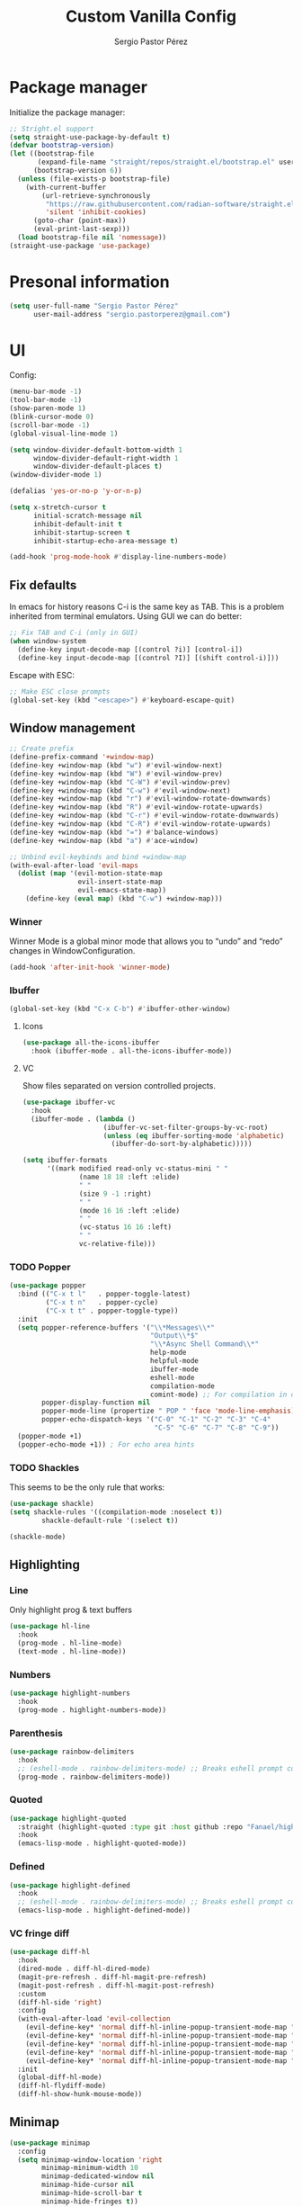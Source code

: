 #+title: Custom Vanilla Config
#+author: Sergio Pastor Pérez
#+startup: showeverything

* Package manager

Initialize the package manager:
#+begin_src emacs-lisp
;; Stright.el support
(setq straight-use-package-by-default t)
(defvar bootstrap-version)
(let ((bootstrap-file
       (expand-file-name "straight/repos/straight.el/bootstrap.el" user-emacs-directory))
      (bootstrap-version 6))
  (unless (file-exists-p bootstrap-file)
    (with-current-buffer
        (url-retrieve-synchronously
         "https://raw.githubusercontent.com/radian-software/straight.el/develop/install.el"
         'silent 'inhibit-cookies)
      (goto-char (point-max))
      (eval-print-last-sexp)))
  (load bootstrap-file nil 'nomessage))
(straight-use-package 'use-package)
#+end_src

* Presonal information

#+begin_src emacs-lisp
(setq user-full-name "Sergio Pastor Pérez"
      user-mail-address "sergio.pastorperez@gmail.com")
#+end_src

* UI

Config:
#+begin_src emacs-lisp
(menu-bar-mode -1)
(tool-bar-mode -1)
(show-paren-mode 1)
(blink-cursor-mode 0)
(scroll-bar-mode -1)
(global-visual-line-mode 1)

(setq window-divider-default-bottom-width 1
      window-divider-default-right-width 1
      window-divider-default-places t)
(window-divider-mode 1)

(defalias 'yes-or-no-p 'y-or-n-p)

(setq x-stretch-cursor t
      initial-scratch-message nil
      inhibit-default-init t
      inhibit-startup-screen t
      inhibit-startup-echo-area-message t)

(add-hook 'prog-mode-hook #'display-line-numbers-mode)
#+end_src

** Fix defaults

In emacs for history reasons C-i is the same key as TAB. This is a problem inherited from terminal emulators. Using GUI we can do better:
#+begin_src emacs-lisp
;; Fix TAB and C-i (only in GUI)
(when window-system
  (define-key input-decode-map [(control ?i)] [control-i])
  (define-key input-decode-map [(control ?I)] [(shift control-i)]))
#+end_src

Escape with ESC:
#+begin_src emacs-lisp
;; Make ESC close prompts
(global-set-key (kbd "<escape>") #'keyboard-escape-quit)
#+end_src

** Window management

#+begin_src emacs-lisp :tangle no
;; Create prefix
(define-prefix-command '+window-map)
(define-key +window-map (kbd "w") #'evil-window-next)
(define-key +window-map (kbd "W") #'evil-window-prev)
(define-key +window-map (kbd "C-W") #'evil-window-prev)
(define-key +window-map (kbd "C-w") #'evil-window-next)
(define-key +window-map (kbd "r") #'evil-window-rotate-downwards)
(define-key +window-map (kbd "R") #'evil-window-rotate-upwards)
(define-key +window-map (kbd "C-r") #'evil-window-rotate-downwards)
(define-key +window-map (kbd "C-R") #'evil-window-rotate-upwards)
(define-key +window-map (kbd "=") #'balance-windows)
(define-key +window-map (kbd "a") #'ace-window)

;; Unbind evil-keybinds and bind +window-map
(with-eval-after-load 'evil-maps
  (dolist (map '(evil-motion-state-map
                 evil-insert-state-map
                 evil-emacs-state-map))
    (define-key (eval map) (kbd "C-w") +window-map)))
#+end_src


*** Winner
Winner Mode is a global minor mode that allows you to “undo” and “redo” changes in WindowConfiguration.
#+begin_src emacs-lisp
(add-hook 'after-init-hook 'winner-mode)
#+end_src

*** Ibuffer

#+begin_src emacs-lisp
(global-set-key (kbd "C-x C-b") #'ibuffer-other-window)
#+end_src

**** Icons

#+begin_src emacs-lisp
(use-package all-the-icons-ibuffer
  :hook (ibuffer-mode . all-the-icons-ibuffer-mode))
#+end_src

**** VC

Show files separated on version controlled projects.
#+begin_src emacs-lisp
(use-package ibuffer-vc
  :hook
  (ibuffer-mode . (lambda ()
                    (ibuffer-vc-set-filter-groups-by-vc-root)
                    (unless (eq ibuffer-sorting-mode 'alphabetic)
                      (ibuffer-do-sort-by-alphabetic)))))

(setq ibuffer-formats
      '((mark modified read-only vc-status-mini " "
              (name 18 18 :left :elide)
              " "
              (size 9 -1 :right)
              " "
              (mode 16 16 :left :elide)
              " "
              (vc-status 16 16 :left)
              " "
              vc-relative-file)))
#+end_src

*** TODO Popper

#+begin_src emacs-lisp
(use-package popper
  :bind (("C-x t l"   . popper-toggle-latest)
         ("C-x t n"   . popper-cycle)
         ("C-x t t" . popper-toggle-type))
  :init
  (setq popper-reference-buffers '("\\*Messages\\*"
                                   "Output\\*$"
                                   "\\*Async Shell Command\\*"
                                   help-mode
                                   helpful-mode
                                   ibuffer-mode
                                   eshell-mode
                                   compilation-mode
                                   comint-mode) ;; For compilation in commint mode (C-u)
        popper-display-function nil
        popper-mode-line (propertize " POP " 'face 'mode-line-emphasis)
        popper-echo-dispatch-keys '("C-0" "C-1" "C-2" "C-3" "C-4"
                                    "C-5" "C-6" "C-7" "C-8" "C-9"))
  (popper-mode +1)
  (popper-echo-mode +1)) ; For echo area hints
#+end_src

*** TODO Shackles

This seems to be the only rule that works:
#+begin_src emacs-lisp
(use-package shackle)
(setq shackle-rules '((compilation-mode :noselect t))
        shackle-default-rule '(:select t))

(shackle-mode)
#+end_src

** Highlighting
*** Line

Only highlight prog & text buffers
#+begin_src emacs-lisp
(use-package hl-line
  :hook
  (prog-mode . hl-line-mode)
  (text-mode . hl-line-mode))
#+end_src

*** Numbers

#+begin_src emacs-lisp
(use-package highlight-numbers
  :hook
  (prog-mode . highlight-numbers-mode))
#+end_src

*** Parenthesis

#+begin_src emacs-lisp
(use-package rainbow-delimiters
  :hook
  ;; (eshell-mode . rainbow-delimiters-mode) ;; Breaks eshell prompt coloring
  (prog-mode . rainbow-delimiters-mode))
#+end_src

*** Quoted

#+begin_src emacs-lisp
(use-package highlight-quoted
  :straight (highlight-quoted :type git :host github :repo "Fanael/highlight-quoted")
  :hook
  (emacs-lisp-mode . highlight-quoted-mode))
#+end_src

*** Defined

#+begin_src emacs-lisp
(use-package highlight-defined
  :hook
  ;; (eshell-mode . rainbow-delimiters-mode) ;; Breaks eshell prompt coloring
  (emacs-lisp-mode . highlight-defined-mode))
#+end_src


*** VC fringe diff

#+begin_src emacs-lisp
(use-package diff-hl
  :hook
  (dired-mode . diff-hl-dired-mode)
  (magit-pre-refresh . diff-hl-magit-pre-refresh)
  (magit-post-refresh . diff-hl-magit-post-refresh)
  :custom
  (diff-hl-side 'right)
  :config
  (with-eval-after-load 'evil-collection
    (evil-define-key* 'normal diff-hl-inline-popup-transient-mode-map "q" 'diff-hl-inline-popup-hide)
    (evil-define-key* 'normal diff-hl-inline-popup-transient-mode-map "p" 'diff-hl-show-hunk-previous)
    (evil-define-key* 'normal diff-hl-inline-popup-transient-mode-map "n" 'diff-hl-show-hunk-next)
    (evil-define-key* 'normal diff-hl-inline-popup-transient-mode-map "r" 'diff-hl-show-hunk-revert-hunk)
    (evil-define-key* 'normal diff-hl-inline-popup-transient-mode-map "c" 'diff-hl-show-hunk-copy-original-text))
  :init
  (global-diff-hl-mode)
  (diff-hl-flydiff-mode)
  (diff-hl-show-hunk-mouse-mode))
#+end_src

** Minimap

#+begin_src emacs-lisp
(use-package minimap
  :config
  (setq minimap-window-location 'right
        minimap-minimum-width 10
        minimap-dedicated-window nil
        minimap-hide-cursor nil
        minimap-hide-scroll-bar t
        minimap-hide-fringes t))

#+end_src

** Hydra

#+begin_src emacs-lisp
(use-package hydra)
#+end_src

** Treemacs

#+begin_src emacs-lisp
(use-package treemacs
  :bind (("C-x t 1"   . treemacs-delete-other-windows)
         ("C-x t t"   . treemacs)
         ("C-x t d"   . treemacs-select-directory)
         ("C-x t B"   . treemacs-bookmark)
         ("C-x t C-t" . treemacs-find-file)
         ("C-x t M-t" . treemacs-find-tag)))

(use-package treemacs-evil
  :after (treemacs evil))

(use-package treemacs-projectile
  :after (treemacs projectile))

(use-package treemacs-icons-dired
  :hook (dired-mode . treemacs-icons-dired-enable-once))

(use-package treemacs-magit
  :after (treemacs magit))
#+end_src

** Eros

#+begin_src emacs-lisp
(use-package eros
  :init
  (eros-mode))
#+end_src

* Theming
** Modeline

#+begin_src emacs-lisp
(use-package doom-modeline
  :custom
  (doom-modeline-buffer-file-name-style 'truncate-upto-project)
  :init (doom-modeline-mode 1))

(use-package hide-mode-line)
#+end_src

** Color schemes

#+begin_src emacs-lisp
(setq custom-safe-themes t)
(with-eval-after-load 'ef-themes
  (load-theme 'ef-night))
(with-eval-after-load 'kaolin-themes
  (kaolin-treemacs-theme))
#+end_src

*** Ef

#+begin_src emacs-lisp
(use-package ef-themes)
#+end_src

*** Doom

#+begin_src emacs-lisp
(use-package doom-themes
  :config
  ;; Global settings (defaults)
  (setq doom-themes-enable-bold t    ; if nil, bold is universally disabled
        doom-themes-enable-italic t) ; if nil, italics is universally disabled

  ;; Enable flashing mode-line on errors
  (doom-themes-visual-bell-config)
  ;; Enable custom neotree theme (all-the-icons must be installed!)
  (doom-themes-neotree-config)
  ;; or for treemacs users
  (setq doom-themes-treemacs-theme "doom-atom") ; use "doom-colors" for less minimal icon theme
  (doom-themes-treemacs-config)
  ;; Corrects (and improves) org-mode's native fontification.
  (doom-themes-org-config))
#+end_src

*** Kaolin

#+begin_src emacs-lisp
(use-package kaolin-themes
  :custom
  (kaolin-themes-italic-comments t))
#+end_src

*** Tron legacy

#+begin_src emacs-lisp
(use-package tron-legacy-theme
  :config
  (setq tron-legacy-theme-vivid-cursor t))
#+end_src

** Fonts

#+begin_src emacs-lisp
(setq default-frame-alist
   '((font . "JetBrainsMono Nerd Font-14")))
#+end_src

** Icons

#+begin_src emacs-lisp
(use-package all-the-icons
  :if (display-graphic-p)
  :config
  (when window-system
    (if (not (x-list-fonts "all-the-icons"))
        (all-the-icons-install-fonts))))
#+end_src

* Editing functionality
** Tabs

#+begin_src emacs-lisp
(setq-default indent-tabs-mode nil)
#+end_src

** Mouse buttons

#+begin_src emacs-lisp
(with-eval-after-load 'evil-maps
  (define-key evil-motion-state-map (kbd "<mouse-8>") 'evil-jump-backward)
  (define-key evil-motion-state-map (kbd "<mouse-9>") 'evil-jump-forward))
#+end_src

** Evil

#+begin_src emacs-lisp
(use-package evil
  :demand t
  :bind
  (:map evil-motion-state-map
        ;; Unbound confliction keys
        ("C-e" . nil)
        ("C-y" . nil)
        ("TAB" . nil) ;; Remove the default binding so org-cycle can take precedence
        ;; Scrolling bindings
        ("C-<up>" . evil-scroll-line-up)
        ("C-<down>" . evil-scroll-line-down)
        ;; Jumping
        ("g D" . xref-find-definitions-other-window))
  (:map evil-normal-state-map
        ("C-." . nil)) ;; Remove the default binding so embark-act can take precedence
  :config
  (evil-mode 1)
  (evil-set-undo-system 'undo-tree)
  (mapc (lambda (mode)
          (evil-set-initial-state mode 'emacs))
        '(eww-mode
          profiler-report-mode
          pdf-view-mode))
  (define-key evil-motion-state-map (kbd "C-o") 'evil-jump-backward)
  (define-key evil-motion-state-map [control-i] 'evil-jump-forward) ;; In emacs normal C-i is tab. The remap is needed
  :init
  (setq evil-ex-substitute-global t     ; I like my s/../.. to by global by default
        evil-move-cursor-back nil       ; Don't move the block cursor when toggling insert mode
        evil-kill-on-visual-paste nil
        evil-want-keybinding nil))

(use-package evil-collection
  :after evil
  :init
  (with-eval-after-load 'evil-collection ;; After
    (setq evil-collection-mode-list (remq 'org evil-collection-mode-list)) ;; Remove org form the list, it's bugged in visual mode. This needs to be in :init to not be overrided by the default values when loaded
    (evil-collection-init))) ;; Enable for magit
#+end_src

*** Surround

#+begin_src emacs-lisp
(use-package evil-surround
  :after evil
  :config
  (global-evil-surround-mode 1))
#+end_src

*** Snipe

#+begin_src emacs-lisp
(use-package evil-snipe
  :after evil
  :config
  (evil-snipe-override-mode 1))
#+end_src

*** Googles

#+begin_src emacs-lisp
(use-package evil-goggles
  :after evil
  :config
  (evil-goggles-mode)

  ;; optionally use diff-mode's faces; as a result, deleted text
  ;; will be highlighed with `diff-removed` face which is typically
  ;; some red color (as defined by the color theme)
  ;; other faces such as `diff-added` will be used for other actions
  (evil-goggles-use-diff-faces)
  (setq evil-goggles-duration 0.1))
#+end_src

*** Multiedit (the keybind is not working)

#+begin_src emacs-lisp
(use-package evil-multiedit
  :after evil
  :config
  (evil-multiedit-default-keybinds)
  (evil-define-key* nil evil-multiedit-mode-map (kbd "C-c n") #'iedit-show/hide-context-lines)) 
#+end_src

*** Easymotion

#+begin_src emacs-lisp
(use-package evil-easymotion
  :bind (:map evilem-map
              ("SPC" . evil-avy-goto-char-timer))
  :init
  (evilem-default-keybindings "gs"))
#+end_src

** Expand region

#+begin_src emacs-lisp
(use-package expand-region
  :after evil
  :bind
  ("C-+" . er/expand-region))
#+end_src

** Avy

Avy is a GNU Emacs package for jumping to visible text using a char-based decision tree
#+begin_src emacs-lisp
(use-package avy)
#+end_src

** Iedit

#+begin_src emacs-lisp
(use-package iedit
  :init
  (set-face-attribute 'iedit-occurrence nil :inherit 'lazy-highlight)) ;; Set iedit face to one that won't collide with lsp-face-highlight-textual
#+end_src

* History
** Backups
Backup files preserve file contents prior to the current session.
Put backed-up files on a dedicated directory (avoids cluttering the working directory tree).
#+begin_src emacs-lisp
(setq backup-directory-alist `(("." . "~/.saves")))
#+end_src

** Autosave

Auto-saving preserves the text from earlier in the current editing session.
Put autosave files on a dedicated directory (avoids cluttering the working directory tree).
#+begin_src emacs-lisp
(setq auto-save-file-name-transforms
      `((".*" ,(concat user-emacs-directory "auto-save/") t)))
#+end_src

** Save place

This means when you visit a file, point goes to the last place
where it was when you previously visited the same file.
#+begin_src emacs-lisp
(save-place-mode 1)
#+end_src

** Savehist

Persist history over Emacs restarts. Vertico sorts by history position.
#+begin_src emacs-lisp
(use-package savehist
  :init
  (savehist-mode))
#+end_src

** Undo-tree

Undo system that allows tree visualization.
#+begin_src emacs-lisp
(use-package undo-tree
  :init
  (global-undo-tree-mode)
  :config
  (setq undo-tree-history-directory-alist '(("." . "~/.emacs.d/undo"))
        undo-tree-visualizer-diff t))
#+end_src

* Help
** Helpful

Improved help system.
#+begin_src emacs-lisp
(use-package helpful
  :custom
  (counsel-describe-variable-function #'helpful-variable)
  :bind
  ("C-h f" . helpful-function)
  ([remap describe-symbol] . helpful-symbol)
  ([remap describe-variable] . helpful-variable)
  ([remap describe-command] . helpful-command)
  ([remap describe-key] . helpful-key))
#+end_src

** Which-key

Key legend popup.
#+begin_src emacs-lisp
(use-package which-key
  :diminish
  :custom
  (which-key-idle-secondary-delay 0.01)
  :config
  (which-key-mode t))
#+end_src

* Completion
** Vertico

#+begin_src emacs-lisp
(use-package vertico
  :straight (:files (:defaults "extensions/*")) ;; Load the extensions
  ;; Create this types of visual transformations:
  ;; + ~/some/path//opt -> /opt
  ;; + /some/other/path/~/.config -> ~/.config
  :hook (rfn-eshadow-update-overlay . vertico-directory-tidy)
  :custom
  (vertico-cycle t)
  :bind
  (:map vertico-map
  ("<prior>" . vertico-scroll-down)
  ("<next>" . vertico-scroll-up)
  ("<escape>" . minibuffer-keyboard-quit)
  ("RET" . vertico-directory-enter)
  ("DEL" . vertico-directory-delete-char)
  ("M-DEL" . vertico-directory-delete-word))
  :config
  (add-hook 'minibuffer-setup-hook #'vertico-repeat-save)
  (define-key override-global-map (kbd "C-'") #'vertico-repeat)
  :init
  (vertico-mode)
  (vertico-mouse-mode))
#+end_src

** Orderless

Allow fuzy search on the completion framework.
#+begin_src emacs-lisp
;; Optionally use the `orderless' completion style.
(use-package orderless
  :init
  ;; Configure a custom style dispatcher (see the Consult wiki)
  ;; (setq orderless-style-dispatchers '(+orderless-dispatch)
  ;;       orderless-component-separator #'orderless-escapable-split-on-space)
  (setq completion-styles '(orderless basic)
        completion-category-defaults nil
        completion-category-overrides '((file (styles partial-completion)))))
#+end_src

** Marginalia

Add contextual information on the completion menus.
#+begin_src emacs-lisp
(use-package marginalia
  :bind (("M-A" . marginalia-cycle)
         :map minibuffer-local-map
           ("M-A" . marginalia-cycle))
  :custom
    (marginalia-max-relative-age 0)
    (marginalia-align 'left)
  :init
    (marginalia-mode))
#+end_src

** Icons

Enable icons on the completion framework.
#+begin_src emacs-lisp
(use-package all-the-icons-completion
  :after (marginalia all-the-icons)
  :hook (marginalia-mode . all-the-icons-completion-marginalia-setup)
  :config (setq all-the-icons-scale-factor 1.0)
  :init (all-the-icons-completion-mode))
#+end_src

** Corfu

Autocompletion for inline text.
#+begin_src emacs-lisp
(use-package corfu
  :straight (:files (:defaults "extensions/*")) ;; Load the extensions
  ;; Optional customizations
  :custom
  (corfu-cycle t)                  ; Allows cycling through candidates
  (corfu-auto t)                   ; Enable auto completion
  (tab-always-indent 'complete)

  :bind (:map corfu-map
              ("C-SPC" . corfu-insert-separator)
              ("RET" . nil))
  :config
  (defun corfu-enable-always-in-minibuffer ()
    "Enable Corfu in the minibuffer if Vertico/Mct are not active."
    (unless (or (bound-and-true-p mct--active)
                (bound-and-true-p vertico--input))
      (setq-local corfu-auto t)
      (corfu-mode)))
  (add-hook 'minibuffer-setup-hook #'corfu-enable-always-in-minibuffer)

  ;; Fix comint mode map taking precedence over corfu
  (evil-define-key* 'insert corfu-map (kbd "<up>") #'corfu-previous)
  (evil-define-key* 'insert corfu-map (kbd "<down>") #'corfu-next)
  :init
  (global-corfu-mode)
  (corfu-history-mode))
#+end_src

*** Documentation popup

#+begin_src emacs-lisp
(use-package corfu-doc
  :after corfu
  :bind (:map corfu-map
              ("M-e" . corfu-doc-scroll-down)
              ("M-d" . corfu-doc-scroll-up)
              ("M-c" . corfu-doc-toggle))
  :hook (corfu-mode-hook . corfu-doc-mode))
#+end_src

*** Icons

#+begin_src emacs-lisp
(use-package kind-icon
  :after corfu
  :custom
  (kind-icon-default-face 'corfu-default) ; to compute blended backgrounds correctly
  :config
  (add-to-list 'corfu-margin-formatters #'kind-icon-margin-formatter))
#+end_src

*** Eshell support

#+begin_src emacs-lisp
(defun corfu-send-shell (&rest _)
  "Send completion candidate when inside comint/eshell."
  (cond
   ((and (derived-mode-p 'eshell-mode) (fboundp 'eshell-send-input))
    (eshell-send-input))
   ((and (derived-mode-p 'comint-mode)  (fboundp 'comint-send-input))
    (comint-send-input))))

(advice-add #'corfu-insert :after #'corfu-send-shell)

(add-hook 'eshell-mode-hook
          #'(lambda ()
              (setq-local corfu-auto nil)
              (corfu-mode)))
#+end_src

** Cape

#+begin_src emacs-lisp
(use-package cape
  ;; Bind dedicated completion commands
  ;; Alternative prefix keys: C-c p, M-p, M-+, ...
  :bind (("M-p p" . completion-at-point) ;; capf
         ("M-p t" . complete-tag)        ;; etags
         ("M-p d" . cape-dabbrev)        ;; or dabbrev-completion
         ("M-p h" . cape-history)
         ("M-p f" . cape-file)
         ("M-p k" . cape-keyword)
         ("M-p s" . cape-symbol)
         ("M-p a" . cape-abbrev)
         ("M-p i" . cape-ispell)
         ("M-p l" . cape-line)
         ("M-p w" . cape-dict)
         ("M-p \\" . cape-tex)
         ("M-p _" . cape-tex)
         ("M-p ^" . cape-tex)
         ("M-p &" . cape-sgml)
         ("M-p r" . cape-rfc1345))
  :hook
  (prog-mode . (lambda ()
                 (if (not (member 'elisp-completion-at-point completion-at-point-functions))
                     (dolist (backend '(cape-symbol cape-dabbrev cape-keyword cape-file)) ;; Try first keywords and dabbrev after (lsp completion will take precedence) on prog derived modes. File completion will still work if preceded by <.>
                       (add-to-list 'completion-at-point-functions backend))
                   (dolist (backend '(cape-file cape-keyword cape-dabbrev cape-symbol)) ;; For lisp let the default completion be the first candidate
                     (add-to-list 'completion-at-point-functions backend t)))))
  (text-mode . (lambda ()
                 (dolist (backend '(cape-dabbrev cape-file)) ;; Try dabbrev and enable file completion on text derived modes
                   (add-to-list 'completion-at-point-functions backend)))))
#+end_src

** Yasnippet

#+begin_src emacs-lisp
(use-package yasnippet
  :config
  (defun +yas/org-last-src-lang ()
    "Return the language of the last src-block, if it exists."
    (save-excursion
      (beginning-of-line)
      (when (re-search-backward "^[ \t]*#\\+begin_src" nil t)
        (org-element-property :language (org-element-context)))))
  :init (yas-global-mode 1))

(use-package yasnippet-snippets)
#+end_src

** Extras

#+begin_src emacs-lisp
(advice-add #'vertico--format-candidate :around
            (lambda (orig cand prefix suffix index _start)
              (setq cand (funcall orig cand prefix suffix index _start))
              (concat
               (if (= vertico--index index)
                   (propertize "» " 'face 'vertico-current)
                 "  ")
               cand)))

;; Add prompt indicator to `completing-read-multiple'.
;; We display [CRM<separator>], e.g., [CRM,] if the separator is a comma.
(defun crm-indicator (args)
  (cons (format "[CRM%s] %s"
                (replace-regexp-in-string
                 "\\`\\[.*?]\\*\\|\\[.*?]\\*\\'" ""
                 crm-separator)
                (car args))
        (cdr args)))
(advice-add #'completing-read-multiple :filter-args #'crm-indicator)
#+end_src

* Search
** Wgrep
wgrep allows you to edit a grep buffer and apply those changes to the file buffer like sed interactively. No need to learn sed script, just learn Emacs.
#+begin_src emacs-lisp
(use-package wgrep)
#+end_src

** Consult

Adds emacs wrappers on UNIX search commands.
#+begin_src emacs-lisp
(use-package consult
  ;; Replace bindings. Lazily loaded due by `use-package'.
  :bind (;; C-c bindings (mode-specific-map)
         ("C-c h" . consult-history)
         ("C-c m" . consult-mode-command)
         ("C-c k" . consult-kmacro)
         ;; C-x bindings (ctl-x-map)
         ("C-x M-:" . consult-complex-command)     ;; orig. repeat-complex-command
         ("C-x b" . consult-buffer)                ;; orig. switch-to-buffer
         ("C-x 4 b" . consult-buffer-other-window) ;; orig. switch-to-buffer-other-window
         ("C-x 5 b" . consult-buffer-other-frame)  ;; orig. switch-to-buffer-other-frame
         ("C-x r b" . consult-bookmark)            ;; orig. bookmark-jump
         ("C-x p b" . consult-project-buffer)      ;; orig. project-switch-to-buffer
         ;; Custom M-# bindings for fast register access
         ("M-#" . consult-register-load)
         ("M-'" . consult-register-store)          ;; orig. abbrev-prefix-mark (unrelated)
         ("C-M-#" . consult-register)
         ;; Other custom bindings
         ("M-y" . consult-yank-pop)                ;; orig. yank-pop
         ("<help> a" . consult-apropos)            ;; orig. apropos-command
         ;; M-g bindings (goto-map)
         ("M-g e" . consult-compile-error)
         ("M-g f" . consult-flymake)               ;; Alternative: consult-flycheck
         ("M-g g" . consult-goto-line)             ;; orig. goto-line
         ("M-g M-g" . consult-goto-line)           ;; orig. goto-line
         ("M-g o" . consult-outline)               ;; Alternative: consult-org-heading
         ("M-g m" . consult-mark)
         ("M-g k" . consult-global-mark)
         ("M-g i" . consult-imenu)
         ("M-g I" . consult-imenu-multi)
         ;; M-s bindings (search-map)
         ("M-s d" . consult-find)
         ("M-s D" . consult-locate)
         ("M-s g" . consult-grep)
         ("M-s G" . consult-git-grep)
         ("M-s r" . consult-ripgrep)
         ("M-s l" . consult-line)
         ("M-s L" . consult-line-multi)
         ("M-s m" . consult-multi-occur)
         ("M-s k" . consult-keep-lines)
         ("M-s u" . consult-focus-lines)
         ;; Isearch integration
         ("M-s e" . consult-isearch-history)
         :map isearch-mode-map
         ("M-e" . consult-isearch-history)         ;; orig. isearch-edit-string
         ("M-s e" . consult-isearch-history)       ;; orig. isearch-edit-string
         ("M-s l" . consult-line)                  ;; needed by consult-line to detect isearch
         ("M-s L" . consult-line-multi)            ;; needed by consult-line to detect isearch
         ;; Minibuffer history
         :map minibuffer-local-map
         ("M-s" . consult-history)                 ;; orig. next-matching-history-element
         ("M-r" . consult-history))                ;; orig. previous-matching-history-element

  ;; Enable automatic preview at point in the *Completions* buffer. This is
  ;; relevant when you use the default completion UI.
  :hook (completion-list-mode . consult-preview-at-point-mode)

  ;; The :init configuration is always executed (Not lazy)
  :init

  ;; Optionally configure the register formatting. This improves the register
  ;; preview for `consult-register', `consult-register-load',
  ;; `consult-register-store' and the Emacs built-ins.
  (setq register-preview-delay 0.5
        register-preview-function #'consult-register-format)

  ;; Optionally tweak the register preview window.
  ;; This adds thin lines, sorting and hides the mode line of the window.
  (advice-add #'register-preview :override #'consult-register-window)

  ;; Use Consult to select xref locations with preview
  (setq xref-show-xrefs-function #'consult-xref
        xref-show-definitions-function #'consult-xref)

  ;; Configure other variables and modes in the :config section,
  ;; after lazily loading the package.
  :config

  ;; Optionally configure preview. The default value
  ;; is 'any, such that any key triggers the preview.
  ;; (setq consult-preview-key 'any)
  ;; (setq consult-preview-key (kbd "M-."))
  ;; (setq consult-preview-key (list (kbd "<S-down>") (kbd "<S-up>")))
  ;; For some commands and buffer sources it is useful to configure the
  ;; :preview-key on a per-command basis using the `consult-customize' macro.
  (consult-customize
   consult-theme :preview-key '(:debounce 0.2 any)
   consult-ripgrep consult-git-grep consult-grep
   consult-bookmark consult-recent-file consult-xref
   consult--source-bookmark consult--source-file-register
   consult--source-recent-file consult--source-project-recent-file
   ;; :preview-key (kbd "M-.")
   :preview-key '(:debounce 0.4 any))

  ;; Optionally configure the narrowing key.
  ;; Both "<" and "C-+" work reasonably well.
  (setq consult-narrow-key "<") ;; (kbd "C-+")

  ;; Optionally make narrowing help available in the minibuffer.
  ;; You may want to use `embark-prefix-help-command' or which-key instead.
  ;; (define-key consult-narrow-map (vconcat consult-narrow-key "?") #'consult-narrow-help)

  ;; By default `consult-project-function' uses `project-root' from project.el.
  ;; Optionally configure a different project root function.
  ;; There are multiple reasonable alternatives to chose from.
  ;;;; 1. project.el (the default)
  ;; (setq consult-project-function #'consult--default-project--function)
  ;;;; 2. projectile.el (projectile-project-root)
  ;; (autoload 'projectile-project-root "projectile")
  ;; (setq consult-project-function (lambda (_) (projectile-project-root)))
  ;;;; 3. vc.el (vc-root-dir)
  ;; (setq consult-project-function (lambda (_) (vc-root-dir)))
  ;;;; 4. locate-dominating-file
  ;; (setq consult-project-function (lambda (_) (locate-dominating-file "." ".git")))
)
#+end_src

*** Dir

Choose a directory and act on it.
#+begin_src emacs-lisp
(use-package consult-dir
  :bind (("C-x C-d" . consult-dir)
         :map vertico-map
         ("C-x C-d" . consult-dir)
         ("C-x C-j" . consult-dir-jump-file)))
#+end_src

** Dumb jump

A fantastic package that uses regex to find possible matches of the target at point
#+begin_src emacs-lisp
(use-package dumb-jump
  :config
  (add-hook 'xref-backend-functions #'dumb-jump-xref-activate)) 
#+end_src

* Version control
** Magit

Magit is a complete text-based user interface to Git.
#+begin_src emacs-lisp
(use-package magit)
#+end_src

** Gitignore

#+begin_src emacs-lisp
(use-package gitignore
  :straight (gitignore :type git :host github :repo "syohex/emacs-gitignore"))
#+end_src

* Automatic insertions
** Smartparenthens

Improved parenthesis.
#+begin_src emacs-lisp
(use-package smartparens
  :config
  (require 'smartparens-config)
  (setq sp-highlight-pair-overlay nil ;; Do not highlight space between parentheses when they are inserted
        sp-ignore-modes-list (delete 'minibuffer-mode sp-ignore-modes-list)) ;; Enable in the minibuffer
  (sp-local-pair 'minibuffer-mode "'" nil :actions nil) ;; Disable pairing single quotes on minibuffer
  (when window-system ;; This breaks on terminal mode
    (define-key smartparens-mode-map (kbd "M-i") #'sp-forward-slurp-sexp)
    (define-key smartparens-mode-map (kbd "M-I") #'sp-backward-slurp-sexp)
    (define-key smartparens-mode-map (kbd "M-o") #'sp-forward-barf-sexp)
    (define-key smartparens-mode-map (kbd "M-O") #'sp-backward-barf-sexp))
  :init
  (smartparens-global-mode))
#+end_src

* Embark

Embark makes it easy to choose a command to run based on what is near point, both during a minibuffer completion session (in a way familiar to Helm or Counsel users) and in normal buffers.
#+begin_src emacs-lisp
(use-package embark
  :bind
  (("C-." . embark-act)         ;; pick some comfortable binding
   ("C-;" . embark-dwim)        ;; good alternative: M-.
   ("C-h B" . embark-bindings)) ;; alternative for `describe-bindings'
  :init
  ;; Optionally replace the key help with a completing-read interface
  (setq prefix-help-command #'embark-prefix-help-command) ;; This lets you use your completion framework to search for comands after a prefix (eg: C-x C-h)
  :config
  ;; Hide the mode line of the Embark live/completions buffers
  (add-to-list 'display-buffer-alist
               '("\\`\\*Embark Collect \\(Live\\|Completions\\)\\*"
                 nil
                 (window-parameters (mode-line-format . none)))))

;; Consult users will also want the embark-consult package.
(use-package embark-consult
  :hook
  (embark-collect-mode . consult-preview-at-point-mode))
#+end_src

** Indicator

#+begin_src emacs-lisp
(defun embark-which-key-indicator ()
  "An embark indicator that displays keymaps using which-key.
The which-key help message will show the type and value of the
current target followed by an ellipsis if there are further
targets."
  (lambda (&optional keymap targets prefix)
    (if (null keymap)
        (which-key--hide-popup-ignore-command)
      (which-key--show-keymap
       (if (eq (plist-get (car targets) :type) 'embark-become)
           "Become"
         (format "Act on %s '%s'%s"
                 (plist-get (car targets) :type)
                 (embark--truncate-target (plist-get (car targets) :target))
                 (if (cdr targets) "…" "")))
       (if prefix
           (pcase (lookup-key keymap prefix 'accept-default)
             ((and (pred keymapp) km) km)
             (_ (key-binding prefix 'accept-default)))
         keymap)
       nil nil t (lambda (binding)
                   (not (string-suffix-p "-argument" (cdr binding))))))))

(setq embark-indicators
  '(embark-which-key-indicator
    embark-highlight-indicator
    embark-isearch-highlight-indicator))

(defun embark-hide-which-key-indicator (fn &rest args)
  "Hide the which-key indicator immediately when using the completing-read prompter."
  (which-key--hide-popup-ignore-command)
  (let ((embark-indicators
         (remq #'embark-which-key-indicator embark-indicators)))
      (apply fn args)))

(advice-add #'embark-completing-read-prompter
            :around #'embark-hide-which-key-indicator)
#+end_src

* Org

Config:
#+begin_src emacs-lisp
;; Stright builds org from upstream and it has a version mismatch with other org packages. This instructs straight to use the org version shiped with emacs.
(use-package org :straight (:type built-in))

(setq org-edit-src-content-indentation 0
      org-startup-indented t
      org-ellipsis "  ")

;; This only works if the cursor is in the 'xxx:' part of the link
(defun +org-return ()
  (interactive)
  (if (string= (car (org-element-context)) "link")
      (org-open-at-point)
    (evil-ret)))

(with-eval-after-load 'evil-collection
  (evil-define-key* 'normal org-mode-map (kbd "RET") '+org-return)) ;; Make RET open links
#+end_src

** Fonts

#+begin_src emacs-lisp
(when window-system
  (let* ((variable-tuple
          (cond ((x-list-fonts "DejaVuSansMono Nerd Font Mono")  '(:font "DejaVuSansMono Nerd Font Mono"))
                ((x-list-fonts "ETBembo")         '(:font "ETBembo"))
                ((x-list-fonts "Source Sans Pro") '(:font "Source Sans Pro"))
                ((x-list-fonts "Lucida Grande")   '(:font "Lucida Grande"))
                ((x-list-fonts "Verdana")         '(:font "Verdana"))
                ((x-family-fonts "Sans Serif")    '(:family "Sans Serif"))
                (nil (warn "Cannot find a Sans Serif Font.  Install Source Sans Pro.")))))

    (custom-set-faces
     `(org-level-8        ((t (,@variable-tuple))))
     `(org-level-7        ((t (,@variable-tuple))))
     `(org-level-6        ((t (,@variable-tuple))))
     `(org-level-5        ((t (,@variable-tuple))))
     `(org-level-4        ((t (,@variable-tuple :height 1.0  :weight bold))))
     `(org-level-3        ((t (,@variable-tuple :height 1.05  :weight bold))))
     `(org-level-2        ((t (,@variable-tuple :height 1.1 :weight bold))))
     `(org-level-1        ((t (,@variable-tuple :height 1.15  :weight bold))))
     `(org-document-title ((t (,@variable-tuple :height 1.3 :weight bold :foreground "sky blue")))))))
#+end_src

** Markers

#+begin_src emacs-lisp
(use-package org-appear
  :hook
  (org-mode . org-appear-mode)
  :config
  (setq org-appear-trigger 'manual
        org-hide-emphasis-markers t
        org-appear-autolinks t
        org-pretty-entities t
        org-appear-autoentities t
        org-appear-autosubmarkers t)
  :init
  (add-hook 'org-mode-hook (lambda ()
                             (add-hook 'evil-insert-state-entry-hook
                                       #'org-appear-manual-start
                                       nil
                                       t)
                             (add-hook 'evil-insert-state-exit-hook
                                       #'org-appear-manual-stop
                                       nil
                                       t))))
#+end_src

** Superstar

#+begin_src emacs-lisp
(use-package org-superstar
  :hook (org-mode . org-superstar-mode))
#+end_src

** PDF

Open org links to PDF in pdf-tools.
#+begin_src emacs-lisp
(use-package org-pdftools
  :hook (org-mode . org-pdftools-setup-link))
#+end_src

** Sticky header

#+begin_src emacs-lisp
(use-package org-sticky-header
  :hook
  (org-mode . org-sticky-header-mode)
  :config
  (setq org-sticky-header-show-keyword nil
        org-sticky-header-heading-star ""
        org-sticky-header-full-path 'reversed))
#+end_src

* Shells
** Vterm

*Settings:*
#+begin_src emacs-lisp
(add-hook 'vterm-mode-hook #'hide-mode-line-mode) 

;; Keybinding
(global-set-key (kbd "C-x t V") #'vterm)
#+end_src

*** Toggle

#+begin_src emacs-lisp
(use-package vterm-toggle
  :bind
  ("C-x t v" . vterm-toggle))
#+end_src

** Shell

*Settings:*
#+begin_src emacs-lisp
(add-hook 'shell-mode-hook #'hide-mode-line-mode) 

;; Keybinding
(global-set-key (kbd "C-x t S") #'shell)
#+end_src

*** Toggle

#+begin_src emacs-lisp
(use-package shell-pop
  :bind
  ("C-x t s" . shell-pop))
#+end_src

** Eshell

*Settings:*
#+begin_src emacs-lisp
;; Avoid cursor going before prompt
(add-hook 'eshell-mode-hook #'(lambda () ;; Eshell overrides the map after initialization therefore we have to set it after.
                                (local-set-key (kbd "<home>") #'eshell-bol)))

(setq eshell-scroll-to-bottom-on-input 'all
      eshell-scroll-to-bottom-on-output 'all
      eshell-kill-processes-on-exit t
      eshell-hist-ignoredups t
      ;; don't record command in history if prefixed with whitespace
      ;; TODO Use `eshell-input-filter-initial-space' when Emacs 25 support is dropped
      eshell-input-filter (lambda (input) (not (string-match-p "\\`\\s-+" input)))
      ;; em-glob
      eshell-glob-case-insensitive t
      eshell-error-if-no-glob t)

;; Remove modeline
(add-hook 'eshell-mode-hook #'hide-mode-line-mode)

;; Keybind
(global-set-key (kbd "C-x t E") #'eshell)
#+end_src

*** Toggle

#+begin_src emacs-lisp
(use-package eshell-toggle
  :bind
  ("C-x t e" . eshell-toggle))
#+end_src

*** Clear

#+begin_src emacs-lisp
(add-hook 'eshell-mode-hook (lambda ()
                              (defun eshell/clear ()
                                "Clear the eshell buffer."
                                (let ((inhibit-read-only t))
                                  (erase-buffer)
                                  (eshell/clear-scrollback)))))

(defun run-this-in-eshell (cmd)
  "Runs the command 'cmd' in eshell."
  (if (string= (derived-mode-p 'eshell-mode) "eshell-mode")
      (progn (end-of-buffer)
             (eshell-kill-input)
             (message (concat "Running in Eshell: " cmd))
             (insert cmd)
             (eshell-send-input)
             (end-of-buffer)
             (eshell-bol)
             (yank))))

(add-hook 'eshell-mode-hook #'(lambda ()
                                (local-set-key (kbd "C-l") #'(lambda ()
                                                               (interactive)
                                                               (run-this-in-eshell "clear")))))
#+end_src

*** Aliases

#+begin_src emacs-lisp
(defun eshell/ff (&rest args)
  (apply #'find-file args))

(defun eshell/fo (&rest args)
  (apply #'find-file-other-window args))
#+end_src

*** Suggestions

#+begin_src emacs-lisp
(use-package esh-autosuggest
  :hook (eshell-mode . esh-autosuggest-mode)) 
#+end_src

*** Fancy prompt

Needed packages:
#+begin_src emacs-lisp :tangle no
(use-package eshell-prompt-extras
  :config
  ;; Display python virtual environment
  (with-eval-after-load "esh-opt"
  (unless (and (fboundp 'package-installed-p)
               (package-installed-p 'virtualenvwrapper)) ;; This requires virtualenvwrapper to work
    (package-install 'virtualenvwrapper))
  (venv-initialize-eshell)
  ;; Add lambda theme
  (autoload 'epe-theme-lambda "eshell-prompt-extras")
  (setq eshell-highlight-prompt nil
        eshell-prompt-function #'epe-theme-lambda)))
#+end_src

Custom banner:
#+begin_src emacs-lisp
(eval-after-load "eshell"
  (setq eshell-banner-message
        '(format "%s %s\n"
                 (propertize (format " %s " (string-trim (buffer-name)))
                             'face 'mode-line-highlight)
                 (propertize (current-time-string)
                             'face 'font-lock-keyword-face))))  
#+end_src

**** Doom prompt

#+begin_src emacs-lisp :tangle no
(defun doom-call-process (command &rest args)
  "Execute COMMAND with ARGS synchronously.
Returns (STATUS . OUTPUT) when it is done, where STATUS is the returned error
code of the process and OUTPUT is its stdout output."
  (with-temp-buffer
    (cons (or (apply #'call-process command nil t nil (remq nil args))
              -1)
          (string-trim (buffer-string)))))

(defface +eshell-prompt-pwd '((t (:inherit font-lock-constant-face)))
  "TODO"
  :group 'eshell)

(defface +eshell-prompt-git-branch '((t (:inherit font-lock-regexp-grouping-construct)))
  "TODO"
  :group 'eshell)

(defun +eshell--current-git-branch ()
  ;; TODO Refactor me
  (cl-destructuring-bind (status . output)
      (doom-call-process "git" "symbolic-ref" "-q" "--short" "HEAD")
    (if (equal status 0)
        (format " [%s]" output)
      (cl-destructuring-bind (status . output)
          (doom-call-process "git" "describe" "--all" "--always" "HEAD")
        (if (equal status 0)
            (format " [%s]" output)
          "")))))

(defun +eshell-default-prompt-fn ()
  "Generate the prompt string for eshell. Use for `eshell-prompt-function'."
  (require 'shrink-path)
  (concat (if (bobp) "" "\n")
          (let ((pwd (eshell/pwd)))
            (propertize (if (equal pwd "~")
                            pwd
                          (abbreviate-file-name (shrink-path-file pwd)))
                        'face '+eshell-prompt-pwd))
          (propertize (+eshell--current-git-branch)
                      'face '+eshell-prompt-git-branch)
          (propertize " λ" 'face (if (zerop eshell-last-command-status) 'success 'error))
          " "))

(eval-after-load "eshell"
  ;; em-prompt
  (setq eshell-prompt-regexp "^.* λ "
        eshell-prompt-function #'+eshell-default-prompt-fn))
#+end_src

**** Many Icons prompt

Prompt from: [[http://www.modernemacs.com/post/custom-eshell/][Modern Emacs - Making eshell your own]]
#+begin_src emacs-lisp
(require 'dash)
(require 's)

(defmacro with-face (STR &rest PROPS)
  "Return STR propertized with PROPS."
  `(propertize ,STR 'face (list ,@PROPS)))

(defmacro esh-section (NAME ICON FORM &rest PROPS)
  "Build eshell section NAME with ICON prepended to evaled FORM with PROPS."
  `(setq ,NAME
         (lambda () (when ,FORM
                 (-> ,ICON
                    (concat esh-section-delim ,FORM)
                    (with-face ,@PROPS))))))

(defun esh-acc (acc x)
  "Accumulator for evaluating and concatenating esh-sections."
  (--if-let (funcall x)
      (if (s-blank? acc)
          it
        (concat acc esh-sep it))
    acc))

(defun esh-prompt-func ()
  "Build `eshell-prompt-function'"
  (concat esh-header
          (-reduce-from 'esh-acc "" eshell-funcs)
          "\n"
          eshell-prompt-string))

(defun check-empty-dir ()
  (if (directory-empty-p (eshell/pwd))
    (char-to-string ?)
  (char-to-string ?)))

(esh-section esh-dir
             (check-empty-dir)  ;  (get icon folder)
             (abbreviate-file-name (eshell/pwd))
             '(:inherit outline-3 :bold ultra-bold :underline t))

(esh-section esh-git
             ""  ;  (git icon)
             (magit-get-current-branch)
             '(:inherit outline-4))

(esh-section esh-python
             ""  ;  (python icon)
             (boundp 'pyvenv-virtual-env-name))

(esh-section esh-clock
             ""  ;  (clock icon)
             (format-time-string "%H:%M" (current-time))
             '(:inherit outline-7))

;; Below I implement a "prompt number" section
(setq esh-prompt-num 0)
(add-hook 'eshell-exit-hook (lambda () (setq esh-prompt-num 0)))
(advice-add 'eshell-send-input :before
            (lambda (&rest args) (setq esh-prompt-num (cl-incf esh-prompt-num))))

(esh-section esh-num
             "\xf0c9"  ;  (list icon)
             (number-to-string esh-prompt-num)
             '(:inherit outline-1))

;; Separator between esh-sections
(setq esh-sep "  ")  ; or " | "

;; Separator between an esh-section icon and form
(setq esh-section-delim " ")

;; Eshell prompt header
(setq esh-header "\n╭─ ")  ; or "\n┌─"

;; Eshell prompt regexp and string. Unless you are varying the prompt by eg.
;; your login, these can be the same.
(setq eshell-prompt-regexp "╰─ ")   ; or "└─> "
(setq eshell-prompt-string "╰─ ")   ; or "└─> "

;; Choose which eshell-funcs to enable
(setq eshell-funcs (list esh-dir esh-git esh-python esh-clock esh-num))

;; Enable the new eshell prompt
(setq eshell-prompt-function 'esh-prompt-func)
#+end_src

* Dired

Load the extra dired libraries.
#+begin_src emacs-lisp
(require 'dired-x)
(require 'dired-aux)
#+end_src

Display options for dired. They are the same as the ls command:
#+begin_quote
=-A, --almost-all=
      do not list implied . and ..

=-l=    use a long listing format

=-h, --human-readable=
      with -l and -s, print sizes like 1K 234M 2G etc.

=-t=    sort by time, newest first; see --time

=--group-directories-first=
      roup directories before files;
#+end_quote

#+begin_src emacs-lisp
(setq dired-listing-switches "-Alht --group-directories-first")
#+end_src

** Subtree

This package defines function dired-subtree-insert which instead inserts the subdirectory directly below its line in the original listing, and indent the listing of subdirectory to resemble a tree-like structure (somewhat similar to tree(1) except the pretty graphics). The tree display is somewhat more intuitive than the default "flat" subdirectory manipulation provided by i.
#+begin_src emacs-lisp
(use-package dired-subtree
  :bind (:map dired-mode-map
              ("<tab>" . dired-subtree-toggle)))
#+end_src

** Filtering

#+begin_src emacs-lisp
(use-package dired-filter
  :bind
  (:map dired-mode-map
        ("C-c g" . dired-filter-group-mode))
  (:map dired-filter-group-mode-map
        ("<tab>" . nil) ;; Free unused keybinding
        ("C-<tab>" . dired-filter-group-forward-drawer)
        ("M-<tab>" . dired-filter-group-backward-drawer))
  :hook
  (dired-mode . dired-filter-group-mode)
  :custom
  (dired-filter-group-saved-groups
   '(("default"
      ("directory"
       (extension . "d.*"))
      ("html"
       (extension . ("css" "less" "sass" "scss" "htm" "html" "jhtm" "mht" "eml" "mustache" "xhtml")))
      ("xml"
       (extension . ("xml" "xsd" "xsl" "xslt" "wsdl" "bib" "json" "msg" "pgn" "rss" "yaml" "yml" "rdata" "toml")))
      ("document"
       (extension . ("docm" "doc" "docx" "odb" "odt" "pdb" "pdf" "ps" "rtf" "djvu" "epub" "odp" "ppt" "pptx")))
      ("markdown"
       (extension . ("org" "etx" "info" "markdown" "md" "mkd" "nfo" "pod" "rst" "tex" "textfile" "txt")))
      ("database"
       (extension . ("xlsx" "xls" "csv" "accdb" "db" "mdb" "sqlite" "nc")))
      ("media"
       (extension . ("mp3" "mp4" "MP3" "MP4" "avi" "mpeg" "mpg" "flv" "ogg" "mov" "mid" "midi" "wav" "aiff" "flac")))
      ("image"
       (extension . ("tiff" "tif" "cdr" "gif" "ico" "jpeg" "jpg" "png" "psd" "eps" "svg")))
      ("log"
       (extension . ("log")))
      ("shell"
       (extension . ("awk" "bash" "bat" "sed" "sh" "zsh" "vim")))
      ("interpreted"
       (extension . ("py" "ipynb" "rb" "pl" "t" "msql" "mysql" "pgsql" "sql" "r" "clj" "cljs" "scala" "js")))
      ("compiled"
       (extension . ("asm" "cl" "lisp" "el" "c" "h" "c++" "h++" "hpp" "hxx" "m" "cc" "cs" "cp" "cpp" "go" "f" "for" "ftn" "f90" "f95" "f03" "f08" "s" "rs" "hi" "hs" "pyc" ".java")))
      ("executable"
       (extension . ("exe" "msi")))
      ("compressed"
       (extension . ("7z" "zip" "bz2" "tgz" "txz" "gz" "xz" "z" "Z" "jar" "war" "ear" "rar" "sar" "xpi" "apk" "xz" "tar")))
      ("packaged"
       (extension . ("deb" "rpm" "apk" "jad" "jar" "cab" "pak" "pk3" "vdf" "vpk" "bsp")))
      ("encrypted"
       (extension . ("gpg" "pgp" "asc" "bfe" "enc" "signature" "sig" "p12" "pem")))
      ("fonts"
       (extension . ("afm" "fon" "fnt" "pfb" "pfm" "ttf" "otf")))
      ("partition"
       (extension . ("dmg" "iso" "bin" "nrg" "qcow" "toast" "vcd" "vmdk" "bak")))
      ("vc"
       (extension . ("git" "gitignore" "gitattributes" "gitmodules")))
      ("executable-unix"
       (extension . "-.*x.*"))))))
#+end_src

** Collapse

Often times we find ourselves in a situation where a single file or directory is nested in a chain of nested directories with no other content. This is sometimes due to various mandatory layouts demanded by packaging tools or tools generating these deeply-nested "unique" paths to disambiguate architectures or versions (but we often use only one anyway). If the user wants to access these directories they have to quite needlessly drill-down through varying number of "uninteresting" directories to get to the content.
#+begin_src emacs-lisp
(use-package dired-collapse
  :hook
  (dired-mode . dired-collapse-mode))
#+end_src

** External open

This package adds a mechanism to add "hooks" to dired-find-file that will run before emacs tries its own mechanisms to open the file, thus enabling you to launch other application or code and suspend the default behaviour.
#+begin_src emacs-lisp
(use-package dired-open
  :bind (:map dired-mode-map
              ("C-<return>" . dired-open-xdg)
              ("C-c o" . dired-open-xdg)))
#+end_src

** Ranger

This package implements useful features present in the ranger file manager which are missing in dired. This includes multi-stage copying with ~dired-ranger-copy~
#+begin_src emacs-lisp
(use-package dired-ranger
  :bind (:map dired-mode-map
              ("C-c y" . dired-ranger-copy)
              ("C-c p" . dired-ranger-paste)
              ("C-c m" . dired-ranger-move)))
#+end_src

** Rsync

This repository provides a transient version called dired-transient-rsync. This wraps the command in a `magit` like transient interface allowing you to tweaks the parameters for your call.
#+begin_src emacs-lisp
(use-package dired-rsync
  :bind (:map dired-mode-map
              ("C-c r" . dired-rsync-transient)))
#+end_src


** Theming

*** Icons

Add icons.
#+begin_src emacs-lisp
(use-package all-the-icons-dired
  :hook
  (dired-mode . all-the-icons-dired-mode)
  :init (setq all-the-icons-dired-monochrome nil))
#+end_src

*** Extra font locks

Extra font lock rules for a more colourful dired (eg. font lock on permissions).
#+begin_src emacs-lisp
(use-package diredfl
  :init
  (diredfl-global-mode))
#+end_src

* PDF

#+begin_src emacs-lisp
(use-package pdf-tools
  :config
  (pdf-tools-install)
  :bind (:map pdf-view-mode-map
              ("\\" . hydra-pdftools/body)
              ("<s-spc>" .  pdf-view-scroll-down-or-next-page)
              ("g"  . pdf-view-first-page)
              ("G"  . pdf-view-last-page)
              ("l"  . image-forward-hscroll)
              ("h"  . image-backward-hscroll)
              ("j"  . pdf-view-next-page)
              ("k"  . pdf-view-previous-page)
              ("e"  . pdf-view-goto-page)
              ("u"  . pdf-view-revert-buffer)
              ("al" . pdf-annot-list-annotations)
              ("ad" . pdf-annot-delete)
              ("aa" . pdf-annot-attachment-dired)
              ("am" . pdf-annot-add-markup-annotation)
              ("at" . pdf-annot-add-text-annotation)
              ("y"  . pdf-view-kill-ring-save)
              ("i"  . pdf-misc-display-metadata)
              ("s"  . pdf-occur)
              ("b"  . pdf-view-set-slice-from-bounding-box)
              ("r"  . pdf-view-reset-slice)))

;; Hydra menu
(defhydra hydra-pdftools (:color blue :hint nil)
        "
                                                                      ╭───────────┐
       Move  History   Scale/Fit     Annotations  Search/Link    Do   │ PDF Tools │
   ╭──────────────────────────────────────────────────────────────────┴───────────╯
         ^^_g_^^      _B_    ^↧^    _+_    ^ ^     [_al_] list    [_s_] search    [_u_] revert buffer
         ^^^↑^^^      ^↑^    _H_    ^↑^  ↦ _W_ ↤   [_am_] markup  [_o_] outline   [_i_] info
         ^^_p_^^      ^ ^    ^↥^    _0_    ^ ^     [_at_] text    [_F_] link      [_d_] dark mode
         ^^^↑^^^      ^↓^  ╭─^─^─┐  ^↓^  ╭─^ ^─┐   [_ad_] delete  [_f_] search link
    _h_ ←pag_e_→ _l_  _N_  │ _P_ │  _-_    _b_     [_aa_] dired
         ^^^↓^^^      ^ ^  ╰─^─^─╯  ^ ^  ╰─^ ^─╯   [_y_]  yank
         ^^_n_^^      ^ ^  _r_eset slice box
         ^^^↓^^^
         ^^_G_^^
   --------------------------------------------------------------------------------
        "
        ("\\" hydra-master/body "back")
        ("<ESC>" nil "quit")
        ("al" pdf-annot-list-annotations)
        ("ad" pdf-annot-delete)
        ("aa" pdf-annot-attachment-dired)
        ("am" pdf-annot-add-markup-annotation)
        ("at" pdf-annot-add-text-annotation)
        ("y"  pdf-view-kill-ring-save)
        ("+" pdf-view-enlarge :color red)
        ("-" pdf-view-shrink :color red)
        ("0" pdf-view-scale-reset)
        ("H" pdf-view-fit-height-to-window)
        ("W" pdf-view-fit-width-to-window)
        ("P" pdf-view-fit-page-to-window)
        ("n" pdf-view-next-page-command :color red)
        ("p" pdf-view-previous-page-command :color red)
        ("d" pdf-view-dark-minor-mode)
        ("b" pdf-view-set-slice-from-bounding-box)
        ("r" pdf-view-reset-slice)
        ("g" pdf-view-first-page)
        ("G" pdf-view-last-page)
        ("e" pdf-view-goto-page)
        ("o" pdf-outline)
        ("s" pdf-occur)
        ("i" pdf-misc-display-metadata)
        ("u" pdf-view-revert-buffer)
        ("F" pdf-links-action-perfom)
        ("f" pdf-links-isearch-link)
        ("B" pdf-history-backward :color red)
        ("N" pdf-history-forward :color red)
        ("l" image-forward-hscroll :color red)
        ("h" image-backward-hscroll :color red))
#+end_src

* DIFF

By default ediff spawns a new frame to display files to be compared or merged. Remove that. Also save window layout before ediff and restore on exit.
#+begin_src emacs-lisp
(setq ediff-window-setup-function 'ediff-setup-windows-plain
      ediff-split-window-function 'split-window-horizontally)

;; Some custom configuration to ediff
(defvar my-ediff-bwin-config nil "Window configuration before ediff.")
(defcustom my-ediff-bwin-reg ?b
  "*Register to be set up to hold `my-ediff-bwin-config'
    configuration.")

(defvar my-ediff-awin-config nil "Window configuration after ediff.")
(defcustom my-ediff-awin-reg ?e
  "*Register to be used to hold `my-ediff-awin-config' window
    configuration.")

(defun my-ediff-bsh ()
  "Function to be called before any buffers or window setup for
    ediff."
  (setq my-ediff-bwin-config (current-window-configuration))
  (when (characterp my-ediff-bwin-reg)
    (set-register my-ediff-bwin-reg
    		  (list my-ediff-bwin-config (point-marker)))))

(defun my-ediff-ash ()
  "Function to be called after buffers and window setup for ediff."
  (setq my-ediff-awin-config (current-window-configuration))
  (when (characterp my-ediff-awin-reg)
    (set-register my-ediff-awin-reg
    		  (list my-ediff-awin-config (point-marker)))))

(defun my-ediff-qh ()
  "Function to be called when ediff quits."
  (when my-ediff-bwin-config
    (set-window-configuration my-ediff-bwin-config)))

(add-hook 'ediff-before-setup-hook 'my-ediff-bsh)
(add-hook 'ediff-after-setup-windows-hook 'my-ediff-ash 'append)
(add-hook 'ediff-quit-hook 'my-ediff-qh)
#+end_src

* Syntax highlighting
** Rainbow mode
Highlight hex digits
#+begin_src emacs-lisp
(use-package rainbow-mode)

;; Rainbow mode colors cannot be displayed properly over hl-line-mode. Disable when toggling rainbow-mode.
(add-hook 'rainbow-mode-hook (lambda ()
                               (if (bound-and-true-p rainbow-mode)
                                   (hl-line-mode -1)
                                 (hl-line-mode 1))))
#+end_src

** Prism
Prism disperses lisp forms (and other languages) into a spectrum of color by depth. It’s similar to rainbow-blocks, but it respects existing non-color face properties, and allows flexible configuration of faces and colors. It also optionally colorizes strings and/or comments by code depth in a similar, customizable way.
#+begin_src emacs-lisp
(use-package prism)
#+end_src

If the colors are not pleasant use =prism-randomize-colors=.

* Project management

Compile project.
#+begin_src emacs-lisp
(global-set-key (kbd "C-x c") #'(lambda  ()
                                  (interactive)
                                  (let ((current-prefix-arg '(4))) ;; C-u
                                    (call-interactively 'compile))))
#+end_src

** Projectile

Add project management to emacs.
#+begin_src emacs-lisp
(use-package projectile
  :bind (("C-c p" . projectile-command-map))
  :init
  (projectile-mode))
#+end_src

* Extras
** Nicieties

#+begin_src emacs-lisp
;; Emacs 28: Hide commands in M-x which do not work in the current mode.
;; Vertico commands are hidden in normal buffers.
(setq read-extended-command-predicate #'command-completion-default-include-p
      enable-recursive-minibuffers t)

(defun +reload-emacs ()
    "Reload the Emacs configuration"
    (interactive)
    (load-file "~/.emacs.d/init.el"))

;; Supress warnings but enable them on debug
(if init-file-debug
      (setq warning-minimum-level :debug)
    (setq warning-minimum-level :emergency))
#+end_src

*** Autorevert

#+begin_src emacs-lisp
(setq auto-revert-interval 0.5
      global-auto-revert-non-file-buffers t ;; Revert buffers like Dired
      auto-revert-verbose nil) ;; Don't ask when reverting

(define-key override-global-map (kbd "C-x r b") #'revert-buffer)

;; Auto revert files when they change
(global-auto-revert-mode t)
#+end_src

** Handle very long lines

When the lines in a file are so long that performance could suffer to an
unacceptable degree, we say "so long" to the slow modes and options enabled
in that buffer, and invoke something much more basic in their place.
#+begin_src emacs-lisp
(use-package so-long
  :hook (after-init-hook . global-so-long-mode))
#+end_src

** Scrolling

#+begin_src emacs-lisp
(use-package good-scroll
  :config
  (setq scroll-step 1)
  (define-key override-global-map (kbd "<next>") #'good-scroll-up-full-screen)
  (define-key override-global-map (kbd "<prior>") #'good-scroll-down-full-screen)
  :init
  (good-scroll-mode 1))
#+end_src

** Screenshot

#+begin_src emacs-lisp
(use-package screenshot
  :straight (screenshot :type git :host github :repo "tecosaur/screenshot"))
#+end_src

** Crux

A Collection of Ridiculously Useful eXtensions for Emacs. crux bundles many useful interactive commands to enhance your overall Emacs experience.
#+begin_src emacs-lisp
(use-package crux
  :bind (("C-x O" . crux-open-with)
         ("C-x U" . crux-view-url)
         ("C-x E" . crux-eval-and-replace)
         ("C-x D" . crux-delete-file-and-buffer)
         ("C-x C" . crux-copy-file-preserve-attributes)
         ("C-x R" . crux-rename-file-and-buffer)))
#+end_src

* Programming
** Formaters
*** Clang-format

#+begin_src emacs-lisp
(use-package clang-format+
  :hook (c-mode-common . clang-format+-mode))
#+end_src

This offers formating of the buffer but the emacs editing style remains unchanges so hitting TAB might not align with what .Clang-format specifies. Here is a function to set the emacs formating style according to the .clang-format
#+begin_src emacs-lisp
(require 's) ;; Needed for s-match, load it first

(defun get-clang-format-option (config-str field is-num)
  "Retrieve a config option from a clang-format config.

CONFIG-STR is a string containing the entire clang-format config.
FIELD is specific option, e.g. `IndentWidth'.  IS-NUM is a
boolean that should be set to 1 if the option is numeric,
otherwise assumed alphabetic."
  (if is-num
      (let ((primary-match (s-match (concat "^" field ":[ \t]*[0-9]+") config-str)))
        (if primary-match
            (string-to-number (car (s-match "[0-9]+" (car primary-match))))
          0))
    (let ((primary-match (s-match (concat "^" field ":[ \t]*[A-Za-z]+") config-str)))
      (if primary-match
          (car (s-match "[A-Za-z]+$" (car primary-match)))
        ""))))

(add-hook 'c-mode-common-hook  #'(lambda ()
                              (let* ((clang-format-config
                                      (shell-command-to-string "clang-format -dump-config"))
                                     (c-offset (get-clang-format-option clang-format-config "IndentWidth" t))
                                     (tabs-str (get-clang-format-option clang-format-config "UseTab" nil))
                                     (base-style
                                      (get-clang-format-option clang-format-config "BasedOnStyle" nil)))
                                (progn
                                  (if (> c-offset 0)
                                      (setq-local c-basic-offset c-offset)
                                    (if (not (equal "" base-style))
                                        (cond ((or (equal "LLVM" base-style)
                                                   (equal "Google" base-style)
                                                   (equal "Chromium" base-style)
                                                   (equal "Mozilla" base-style))
                                               (setq-local c-basic-offset 2))
                                              ((equal "WebKit" base-style)
                                               (setq-local c-basic-offset 4)))))
                                  (if (not (equal "" tabs-str))
                                      (if (not (string-equal "Never" tabs-str))
                                          (setq-local indent-tabs-mode t)
                                        (setq-local indent-tabs-mode nil))
                                    (if (not (equal "" base-style))
                                        (cond ((or (equal "LLVM" base-style)
                                                   (equal "Google" base-style)
                                                   (equal "Chromium" base-style)
                                                   (equal "Mozilla" base-style)
                                                   (equal "WebKit" base-style))
                                               (setq-local indent-tabs-mode nil)))))))))
#+end_src

** Syntax highlighters

#+begin_src emacs-lisp
(use-package tree-sitter
  :hook
  (tree-sitter-after-on . tree-sitter-hl-mode)
  :config
  (custom-set-faces ;; Adjust faces to a more resonable default.
   ;;;;; tree-sitter
   `(tree-sitter-hl-face:method.call          ((t (:inherit font-lock-function-name-face))))
   `(tree-sitter-hl-face:function.call        ((t (:inherit font-lock-function-name-face))))
   `(tree-sitter-hl-face:operator             ((t (:inherit default))))
   `(tree-sitter-hl-face:type.builtin         ((t (:inherit font-lock-keyword-face))))
   `(tree-sitter-hl-face:number               ((t (:inherit highlight-numbers-number))))
   `(tree-sitter-hl-face:variable.special     ((t (:inherit font-lock-keyword-face)))))
  :init
  (global-tree-sitter-mode))

(use-package tree-sitter-langs
  :after tree-sitter)
#+end_src

** Syntax checkers
*** Flycheck

Use the more modern syntax checker (Flycheck) over the built-in Flymake. LSP mode will automatically pick it up.
#+begin_src emacs-lisp
(use-package flycheck)
#+end_src

** Language server providers
*** Eglot

Lightweight LSP client.
#+begin_src emacs-lisp
(use-package eglot)
#+end_src

*** TODO LSP

Full fledged LSP client.
#+begin_src emacs-lisp
(use-package lsp-mode
  :hook
  (lsp-mode . lsp-enable-which-key-integration)
  :custom
  (lsp-keymap-prefix "C-c l")
  (lsp-completion-provider :none) ;; Remove the providers so Corfu can take precedence.
  :init
  (lsp-dired-mode))
#+end_src

**** UI

Fancy sideline, popup documentation, VScode-like peek UI, etc.
#+begin_src emacs-lisp
(use-package lsp-ui
  :after lsp-mode
  :bind (:map lsp-ui-mode-map
              ([remap xref-find-definitions] . lsp-ui-peek-find-definitions)
              ([remap xref-find-references] . lsp-ui-peek-find-references)))
#+end_src

**** Treemacs

Integration between lsp-mode and treemacs and implementation of treeview controls using treemacs as a tree renderer.
#+begin_src emacs-lisp
(use-package lsp-treemacs
  :after lsp-mode
  :init
  (lsp-treemacs-sync-mode))
#+end_src

**** Consult

Mimic a few features of helm-lsp and lsp-ivy in consult workflow.
#+begin_src emacs-lisp
(use-package consult-lsp
  :after lsp-mode
  :bind (:map lsp-mode-map
              ([remap xref-find-apropos] . consult-lsp-symbols)))
#+end_src

** Debuggers

*** TODO DAP

#+begin_src emacs-lisp
(use-package dap-mode
  :init
  (dap-auto-configure-mode))
#+end_src

** Python

Load the python debugger library.
#+begin_src emacs-lisp
(require 'dap-python)
#+end_src

** C
*** Language servers
**** CCLS

This is needed to provide support for CCLS to LSP-mode.
#+begin_src emacs-lisp
(use-package ccls)
#+end_src

** HTML
*** Htmlize

This package converts the buffer text and the associated decorations to HTML. It allows org export to colorize src blocks
#+begin_src emacs-lisp
(use-package htmlize)
#+end_src

** Makefile

Emacs helpers to run things from makefiles.
#+begin_src emacs-lisp
(use-package makefile-executor
  :config
  (add-hook 'makefile-mode-hook 'makefile-executor-mode))
#+end_src

** Nix

#+begin_src emacs-lisp
(use-package nix-mode
  :mode "\\.nix\\'"
  :config
  ;; Since we are using corfu for completion give enough time to fetch everything before flooding the repl with the live output
  ;; Yes it seems that the repl is implemented in a way in which if the time for fetching completion excedes the maximum it starts
  ;; to print all of it into the buffer. Let corfu handle long outputs.
  (setq nix-repl-completion-output-timeout 10000))
#+end_src

* TODO [2/7] [28%]
+ [ ] Winner undoo
+ [ ] Change focus
+ [ ] Popper
+ [ ] Shackles
+ [ ] Ediff opens control window in a new frame
+ [ ] Evil-collection should provide bindings for diff-hl
+ [X] Eshell is slow on the first command (some icons are slow to load)
+ [X] Org-ret open at point now it wont oppen unless is litteraly inside of the link part not on the description
